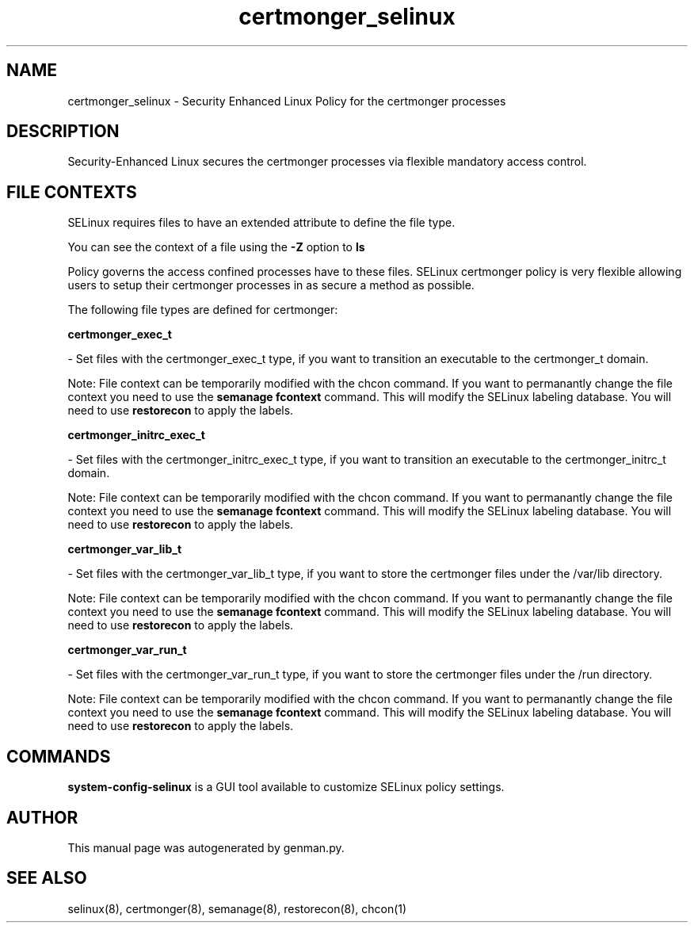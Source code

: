 .TH  "certmonger_selinux"  "8"  "certmonger" "dwalsh@redhat.com" "certmonger SELinux Policy documentation"
.SH "NAME"
certmonger_selinux \- Security Enhanced Linux Policy for the certmonger processes
.SH "DESCRIPTION"

Security-Enhanced Linux secures the certmonger processes via flexible mandatory access
control.  

.SH FILE CONTEXTS
SELinux requires files to have an extended attribute to define the file type. 
.PP
You can see the context of a file using the \fB\-Z\fP option to \fBls\bP
.PP
Policy governs the access confined processes have to these files. 
SELinux certmonger policy is very flexible allowing users to setup their certmonger processes in as secure a method as possible.
.PP 
The following file types are defined for certmonger:


.EX
.B certmonger_exec_t 
.EE

- Set files with the certmonger_exec_t type, if you want to transition an executable to the certmonger_t domain.

Note: File context can be temporarily modified with the chcon command.  If you want to permanantly change the file context you need to use the 
.B semanage fcontext 
command.  This will modify the SELinux labeling database.  You will need to use
.B restorecon
to apply the labels.


.EX
.B certmonger_initrc_exec_t 
.EE

- Set files with the certmonger_initrc_exec_t type, if you want to transition an executable to the certmonger_initrc_t domain.

Note: File context can be temporarily modified with the chcon command.  If you want to permanantly change the file context you need to use the 
.B semanage fcontext 
command.  This will modify the SELinux labeling database.  You will need to use
.B restorecon
to apply the labels.


.EX
.B certmonger_var_lib_t 
.EE

- Set files with the certmonger_var_lib_t type, if you want to store the certmonger files under the /var/lib directory.

Note: File context can be temporarily modified with the chcon command.  If you want to permanantly change the file context you need to use the 
.B semanage fcontext 
command.  This will modify the SELinux labeling database.  You will need to use
.B restorecon
to apply the labels.


.EX
.B certmonger_var_run_t 
.EE

- Set files with the certmonger_var_run_t type, if you want to store the certmonger files under the /run directory.

Note: File context can be temporarily modified with the chcon command.  If you want to permanantly change the file context you need to use the 
.B semanage fcontext 
command.  This will modify the SELinux labeling database.  You will need to use
.B restorecon
to apply the labels.

.SH "COMMANDS"

.PP
.B system-config-selinux 
is a GUI tool available to customize SELinux policy settings.

.SH AUTHOR	
This manual page was autogenerated by genman.py.

.SH "SEE ALSO"
selinux(8), certmonger(8), semanage(8), restorecon(8), chcon(1)
